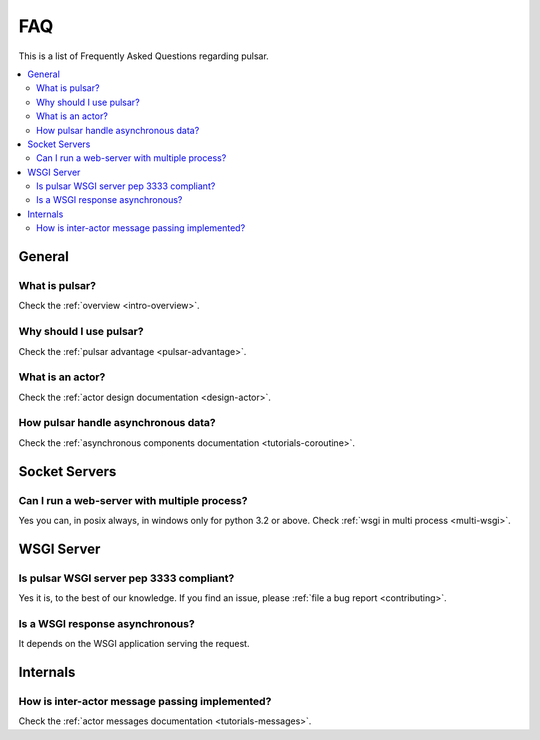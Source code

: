 .. _faq:

.. module:: pulsar

FAQ
===========

This is a list of Frequently Asked Questions regarding pulsar.

.. contents::
    :local:


General
---------------------


What is pulsar?
~~~~~~~~~~~~~~~~~~~~~~~~~~~~~~
Check the :ref:`overview <intro-overview>`.

Why should I use pulsar?
~~~~~~~~~~~~~~~~~~~~~~~~~~~~~~
Check the :ref:`pulsar advantage <pulsar-advantage>`.

What is an actor?
~~~~~~~~~~~~~~~~~~~~~~
Check the :ref:`actor design documentation <design-actor>`.

How pulsar handle asynchronous data?
~~~~~~~~~~~~~~~~~~~~~~~~~~~~~~~~~~~~~~~~~~~~~
Check the :ref:`asynchronous components documentation <tutorials-coroutine>`.

Socket Servers
--------------------

Can I run a web-server with multiple process?
~~~~~~~~~~~~~~~~~~~~~~~~~~~~~~~~~~~~~~~~~~~~~~~~~~~
Yes you can, in posix always, in windows only for python 3.2 or above.
Check :ref:`wsgi in multi process <multi-wsgi>`.


WSGI Server
-----------------

Is pulsar WSGI server pep 3333 compliant?
~~~~~~~~~~~~~~~~~~~~~~~~~~~~~~~~~~~~~~~~~~~~~~~~~~~
Yes it is, to the best of our knowledge. If you find an issue,
please :ref:`file a bug report <contributing>`.

Is a WSGI response asynchronous?
~~~~~~~~~~~~~~~~~~~~~~~~~~~~~~~~~~~~~~~~~~~~~~~~~~~
It depends on the WSGI application serving the request.



Internals
---------------

How is inter-actor message passing implemented?
~~~~~~~~~~~~~~~~~~~~~~~~~~~~~~~~~~~~~~~~~~~~~~~~~~~

Check the :ref:`actor messages documentation <tutorials-messages>`.

